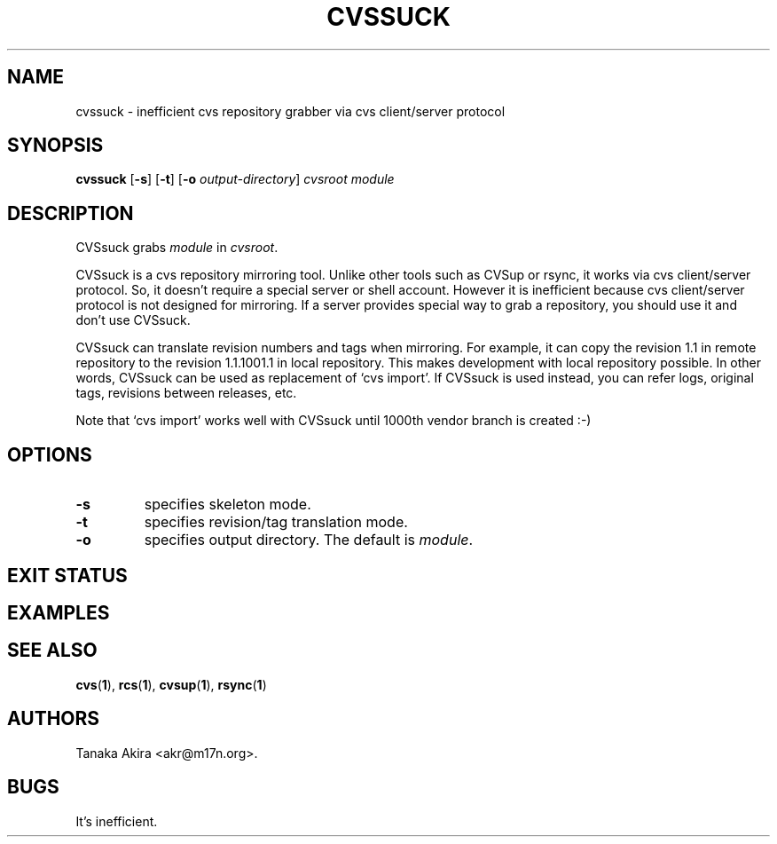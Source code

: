 .TH CVSSUCK 1 "25 September 2000"
.SH NAME
cvssuck \- inefficient cvs repository grabber via cvs client/server protocol
.SH SYNOPSIS
.B cvssuck
.RB [ -s ]
.RB [ -t ]
.RB [ -o 
.IR output-directory ]
.I cvsroot module
.SH DESCRIPTION
  CVSsuck grabs
.I module
in 
.IR cvsroot .

  CVSsuck is a cvs repository mirroring tool.  Unlike other tools such
as CVSup or rsync, it works via cvs client/server protocol.  So, it
doesn't require a special server or shell account.  However it is
inefficient because cvs client/server protocol is not designed for
mirroring.  If a server provides special way to grab a repository, you
should use it and don't use CVSsuck.

  CVSsuck can translate revision numbers and tags when mirroring.  For
example, it can copy the revision 1.1 in remote repository to the
revision 1.1.1001.1 in local repository.  This makes development with
local repository possible.  In other words, CVSsuck can be used as
replacement of `cvs import'.  If CVSsuck is used instead, you can refer
logs, original tags, revisions between releases, etc.

  Note that `cvs import' works well with CVSsuck until 1000th vendor
branch is created :-)

.SH OPTIONS
.TP
.B \-s
specifies skeleton mode.
.TP
.B \-t
specifies revision/tag translation mode.
.TP
.B \-o
specifies output directory.
The default is 
.IR module .
.SH EXIT STATUS
.SH EXAMPLES
.SH SEE ALSO
.BR cvs ( 1 ),
.BR rcs ( 1 ),
.BR cvsup ( 1 ),
.BR rsync ( 1 )
.SH AUTHORS
Tanaka Akira <akr@m17n.org>.
.SH BUGS
It's inefficient.


